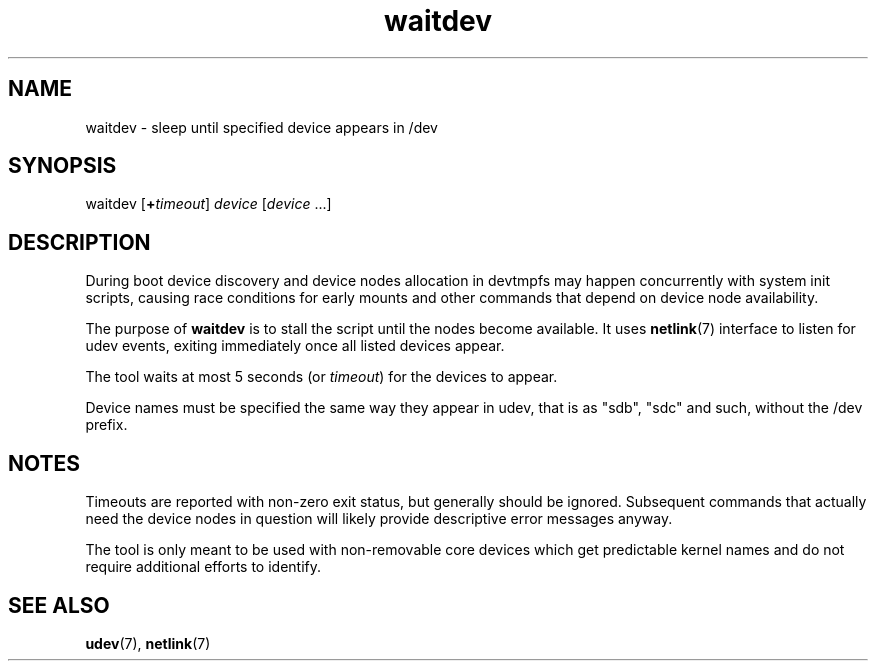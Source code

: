 .TH waitdev 8
'''
.SH NAME
waitdev \- sleep until specified device appears in /dev
'''
.SH SYNOPSIS
waitdev [\fB+\fItimeout\fR] \fIdevice\fR [\fIdevice\fR ...]
'''
.SH DESCRIPTION
During boot device discovery and device nodes allocation in devtmpfs
may happen concurrently with system init scripts, causing race conditions
for early mounts and other commands that depend on device node availability.
.P
The purpose of \fBwaitdev\fR is to stall the script until the nodes become
available. It uses \fBnetlink\fR(7) interface to listen for udev events,
exiting immediately once all listed devices appear.
.P
The tool waits at most 5 seconds (or \fItimeout\fR) for the devices to appear.
.P
Device names must be specified the same way they appear in udev, that is as
"sdb", "sdc" and such, without the /dev prefix.
'''
.SH NOTES
Timeouts are reported with non-zero exit status, but generally should be
ignored. Subsequent commands that actually need the device nodes in question
will likely provide descriptive error messages anyway.
.P
The tool is only meant to be used with non-removable core devices which
get predictable kernel names and do not require additional efforts to identify.
'''
.SH SEE ALSO
\fBudev\fR(7), \fBnetlink\fR(7)
